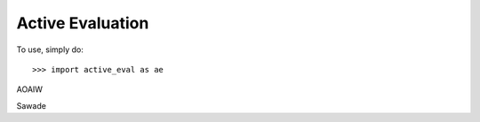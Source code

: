 Active Evaluation
-----------------

To use, simply do::

    >>> import active_eval as ae

AOAIW

Sawade


